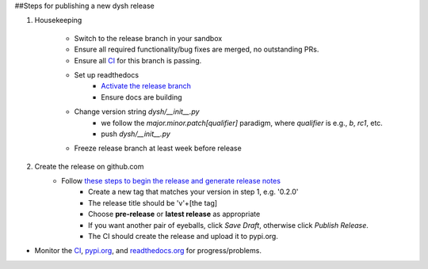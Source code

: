 ##Steps for publishing a new dysh release

1. Housekeeping

     * Switch to the release branch in your sandbox
     * Ensure all required functionality/bug fixes are merged, no outstanding PRs.
     * Ensure all `CI <https://github.com/GreenBankObservatory/dysh/actions>`_ for this branch is passing.
     * Set up readthedocs
         - `Activate the release branch <https://readthedocs.org/projects/dysh/versions/>`_
         - Ensure docs are building
     * Change version string `dysh/__init__.py`
         - we follow the `major.minor.patch[qualifier]` paradigm,
           where `qualifier` is e.g., `b`, `rc1`, etc.
         - push `dysh/__init__.py`
     * Freeze release branch at least week before release

2. Create the release on github.com
     - Follow `these steps to begin the release and generate release notes <https://docs.github.com/en/repositories/releasing-projects-on-github/automatically-generated-release-notes>`_
         -  Create a new tag that matches your version in step 1, e.g. '0.2.0'
         - The release title should be 'v'+[the tag]
         - Choose **pre-release** or **latest release** as appropriate
         - If you want another pair of eyeballs, click *Save Draft*, otherwise click *Publish Release*.
         - The CI should create the release and upload it to pypi.org.

* Monitor the `CI <https://github.com/GreenBankObservatory/dysh/actions>`_, `pypi.org <https://pypi.org/manage/project/dysh/releases/>`_, and `readthedocs.org <https://readthedocs.org/projects/dysh/>`_ for progress/problems.
